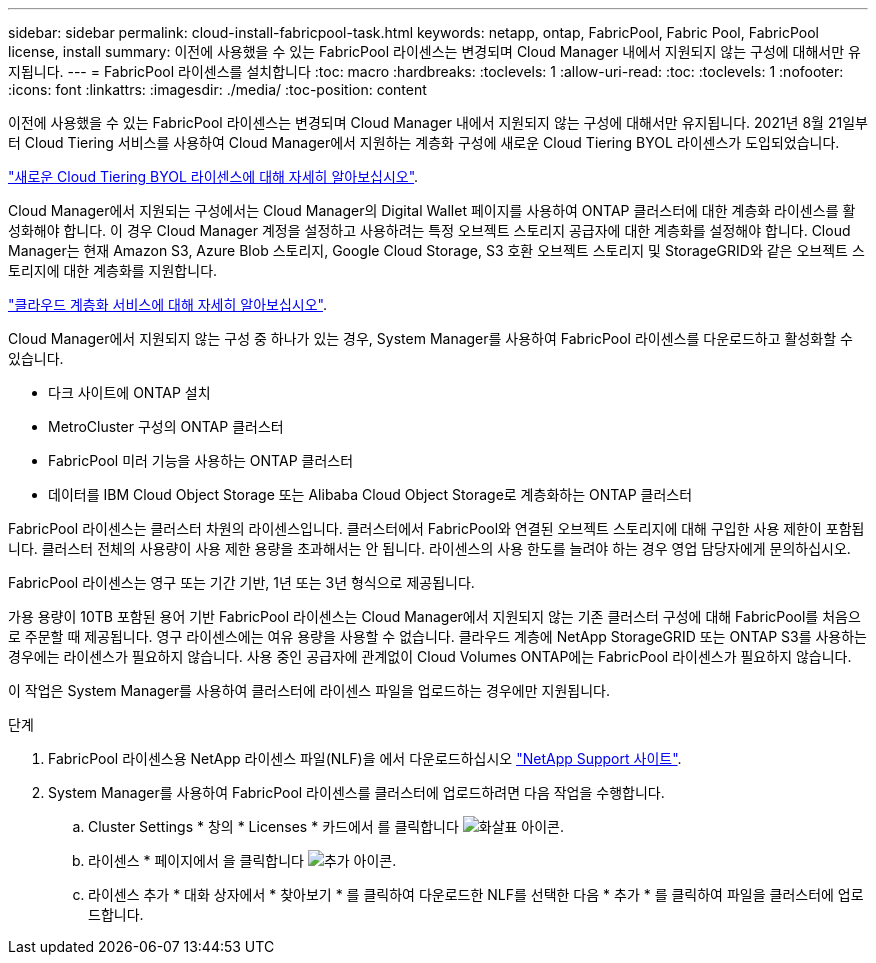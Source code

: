 ---
sidebar: sidebar 
permalink: cloud-install-fabricpool-task.html 
keywords: netapp, ontap, FabricPool, Fabric Pool, FabricPool license, install 
summary: 이전에 사용했을 수 있는 FabricPool 라이센스는 변경되며 Cloud Manager 내에서 지원되지 않는 구성에 대해서만 유지됩니다. 
---
= FabricPool 라이센스를 설치합니다
:toc: macro
:hardbreaks:
:toclevels: 1
:allow-uri-read: 
:toc: 
:toclevels: 1
:nofooter: 
:icons: font
:linkattrs: 
:imagesdir: ./media/
:toc-position: content


[role="lead"]
이전에 사용했을 수 있는 FabricPool 라이센스는 변경되며 Cloud Manager 내에서 지원되지 않는 구성에 대해서만 유지됩니다. 2021년 8월 21일부터 Cloud Tiering 서비스를 사용하여 Cloud Manager에서 지원하는 계층화 구성에 새로운 Cloud Tiering BYOL 라이센스가 도입되었습니다.

link:https://docs.netapp.com/us-en/occm/task_licensing_cloud_tiering.html#new-cloud-tiering-byol-licensing-starting-august-21-2021["새로운 Cloud Tiering BYOL 라이센스에 대해 자세히 알아보십시오"^].

Cloud Manager에서 지원되는 구성에서는 Cloud Manager의 Digital Wallet 페이지를 사용하여 ONTAP 클러스터에 대한 계층화 라이센스를 활성화해야 합니다. 이 경우 Cloud Manager 계정을 설정하고 사용하려는 특정 오브젝트 스토리지 공급자에 대한 계층화를 설정해야 합니다. Cloud Manager는 현재 Amazon S3, Azure Blob 스토리지, Google Cloud Storage, S3 호환 오브젝트 스토리지 및 StorageGRID와 같은 오브젝트 스토리지에 대한 계층화를 지원합니다.

link:https://docs.netapp.com/us-en/occm/concept_cloud_tiering.html#features["클라우드 계층화 서비스에 대해 자세히 알아보십시오"^].

Cloud Manager에서 지원되지 않는 구성 중 하나가 있는 경우, System Manager를 사용하여 FabricPool 라이센스를 다운로드하고 활성화할 수 있습니다.

* 다크 사이트에 ONTAP 설치
* MetroCluster 구성의 ONTAP 클러스터
* FabricPool 미러 기능을 사용하는 ONTAP 클러스터
* 데이터를 IBM Cloud Object Storage 또는 Alibaba Cloud Object Storage로 계층화하는 ONTAP 클러스터


FabricPool 라이센스는 클러스터 차원의 라이센스입니다. 클러스터에서 FabricPool와 연결된 오브젝트 스토리지에 대해 구입한 사용 제한이 포함됩니다. 클러스터 전체의 사용량이 사용 제한 용량을 초과해서는 안 됩니다. 라이센스의 사용 한도를 늘려야 하는 경우 영업 담당자에게 문의하십시오.

FabricPool 라이센스는 영구 또는 기간 기반, 1년 또는 3년 형식으로 제공됩니다.

가용 용량이 10TB 포함된 용어 기반 FabricPool 라이센스는 Cloud Manager에서 지원되지 않는 기존 클러스터 구성에 대해 FabricPool를 처음으로 주문할 때 제공됩니다. 영구 라이센스에는 여유 용량을 사용할 수 없습니다. 클라우드 계층에 NetApp StorageGRID 또는 ONTAP S3를 사용하는 경우에는 라이센스가 필요하지 않습니다. 사용 중인 공급자에 관계없이 Cloud Volumes ONTAP에는 FabricPool 라이센스가 필요하지 않습니다.

이 작업은 System Manager를 사용하여 클러스터에 라이센스 파일을 업로드하는 경우에만 지원됩니다.

.단계
. FabricPool 라이센스용 NetApp 라이센스 파일(NLF)을 에서 다운로드하십시오 link:https://mysupport.netapp.com/site/global/dashboard["NetApp Support 사이트"^].
. System Manager를 사용하여 FabricPool 라이센스를 클러스터에 업로드하려면 다음 작업을 수행합니다.
+
.. Cluster Settings * 창의 * Licenses * 카드에서 를 클릭합니다 image:icon_arrow.gif["화살표 아이콘"].
.. 라이센스 * 페이지에서 을 클릭합니다 image:icon_add.gif["추가 아이콘"].
.. 라이센스 추가 * 대화 상자에서 * 찾아보기 * 를 클릭하여 다운로드한 NLF를 선택한 다음 * 추가 * 를 클릭하여 파일을 클러스터에 업로드합니다.



